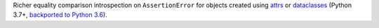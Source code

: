 Richer equality comparison introspection on ``AssertionError`` for objects created using `attrs <http://www.attrs.org/en/stable/>`_ or `dataclasses <https://docs.python.org/3/library/dataclasses.html>`_ (Python 3.7+, `backported to Python 3.6 <https://pypi.org/project/dataclasses>`_).

